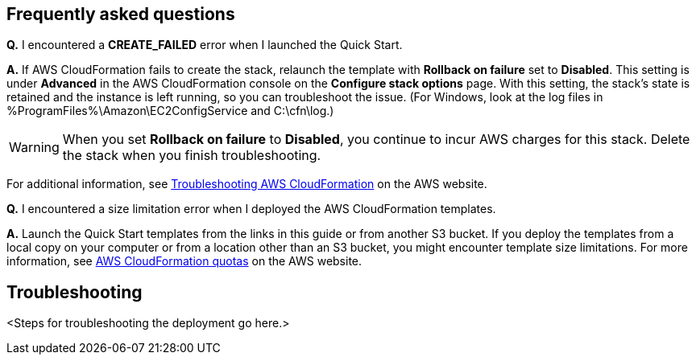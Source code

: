 // Add any tips or answers to anticipated questions. This could include the following troubleshooting information. If you don’t have any other Q&A to add, change “FAQ” to “Troubleshooting.”

== Frequently asked questions

*Q.* I encountered a *CREATE_FAILED* error when I launched the Quick Start.

*A.* If AWS CloudFormation fails to create the stack, relaunch the template with *Rollback on failure* set to *Disabled*. This setting is under *Advanced* in the AWS CloudFormation console on the *Configure stack options* page. With this setting, the stack’s state is retained and the instance is left running, so you can troubleshoot the issue. (For Windows, look at the log files in %ProgramFiles%\Amazon\EC2ConfigService and C:\cfn\log.)
// If you’re deploying on Linux instances, provide the location for log files on Linux, or omit this sentence.

WARNING: When you set *Rollback on failure* to *Disabled*, you continue to incur AWS charges for this stack. Delete the stack when you finish troubleshooting.

For additional information, see https://docs.aws.amazon.com/AWSCloudFormation/latest/UserGuide/troubleshooting.html[Troubleshooting AWS CloudFormation^] on the AWS website.

*Q.* I encountered a size limitation error when I deployed the AWS CloudFormation templates.

*A.* Launch the Quick Start templates from the links in this guide or from another S3 bucket. If you deploy the templates from a local copy on your computer or from a location other than an S3 bucket, you might encounter template size limitations. For more information, see http://docs.aws.amazon.com/AWSCloudFormation/latest/UserGuide/cloudformation-limits.html[AWS CloudFormation quotas] on the AWS website.


== Troubleshooting

<Steps for troubleshooting the deployment go here.>

